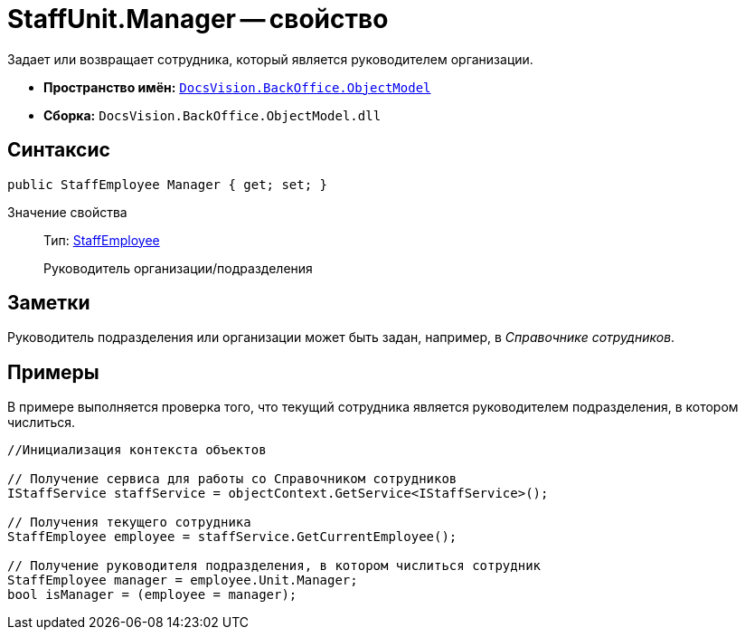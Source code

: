 = StaffUnit.Manager -- свойство

Задает или возвращает сотрудника, который является руководителем организации.

* *Пространство имён:* `xref:api/DocsVision/Platform/ObjectModel/ObjectModel_NS.adoc[DocsVision.BackOffice.ObjectModel]`
* *Сборка:* `DocsVision.BackOffice.ObjectModel.dll`

== Синтаксис

[source,csharp]
----
public StaffEmployee Manager { get; set; }
----

Значение свойства::
Тип: xref:api/DocsVision/BackOffice/ObjectModel/StaffEmployee_CL.adoc[StaffEmployee]
+
Руководитель организации/подразделения

== Заметки

Руководитель подразделения или организации может быть задан, например, в _Справочнике сотрудников_.

== Примеры

В примере выполняется проверка того, что текущий сотрудника является руководителем подразделения, в котором числиться.

[source,csharp]
----
//Инициализация контекста объектов

// Получение сервиса для работы со Справочником сотрудников
IStaffService staffService = objectContext.GetService<IStaffService>();

// Получения текущего сотрудника
StaffEmployee employee = staffService.GetCurrentEmployee();

// Получение руководителя подразделения, в котором числиться сотрудник 
StaffEmployee manager = employee.Unit.Manager;
bool isManager = (employee = manager);
----
